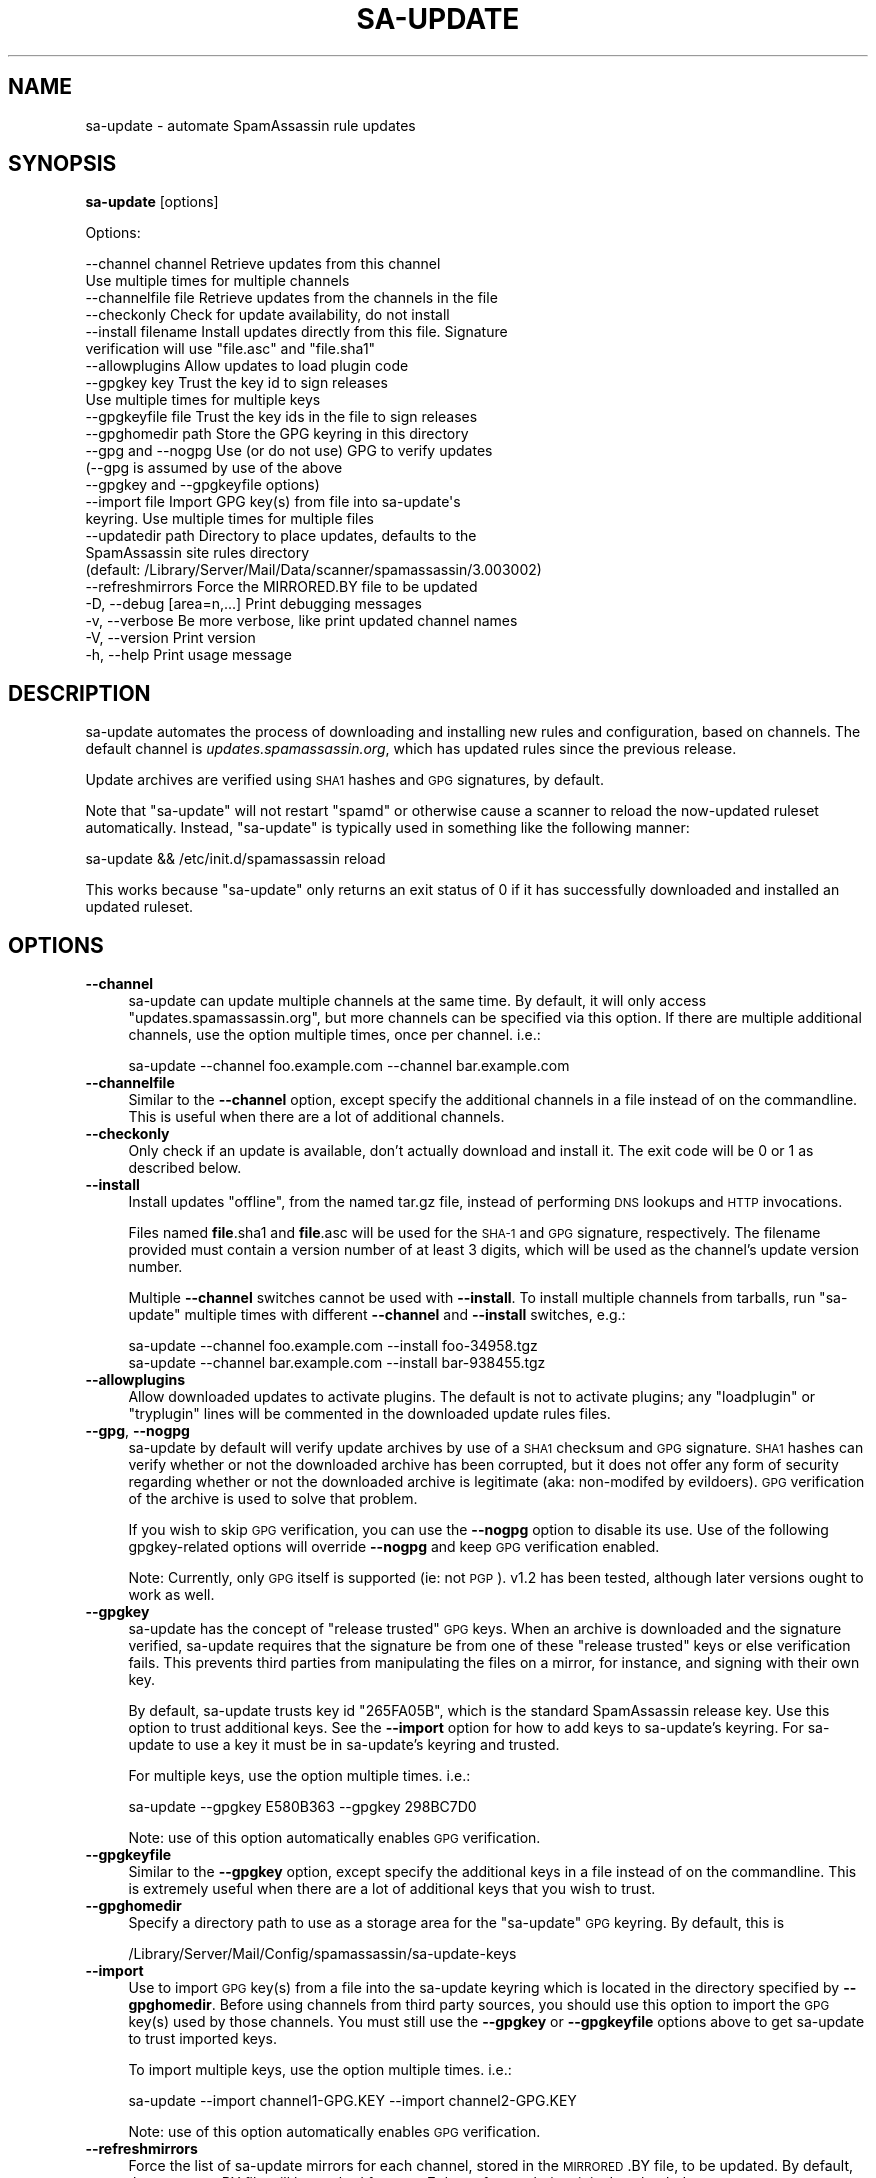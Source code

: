 .\" Automatically generated by Pod::Man 2.25 (Pod::Simple 3.20)
.\"
.\" Standard preamble:
.\" ========================================================================
.de Sp \" Vertical space (when we can't use .PP)
.if t .sp .5v
.if n .sp
..
.de Vb \" Begin verbatim text
.ft CW
.nf
.ne \\$1
..
.de Ve \" End verbatim text
.ft R
.fi
..
.\" Set up some character translations and predefined strings.  \*(-- will
.\" give an unbreakable dash, \*(PI will give pi, \*(L" will give a left
.\" double quote, and \*(R" will give a right double quote.  \*(C+ will
.\" give a nicer C++.  Capital omega is used to do unbreakable dashes and
.\" therefore won't be available.  \*(C` and \*(C' expand to `' in nroff,
.\" nothing in troff, for use with C<>.
.tr \(*W-
.ds C+ C\v'-.1v'\h'-1p'\s-2+\h'-1p'+\s0\v'.1v'\h'-1p'
.ie n \{\
.    ds -- \(*W-
.    ds PI pi
.    if (\n(.H=4u)&(1m=24u) .ds -- \(*W\h'-12u'\(*W\h'-12u'-\" diablo 10 pitch
.    if (\n(.H=4u)&(1m=20u) .ds -- \(*W\h'-12u'\(*W\h'-8u'-\"  diablo 12 pitch
.    ds L" ""
.    ds R" ""
.    ds C` ""
.    ds C' ""
'br\}
.el\{\
.    ds -- \|\(em\|
.    ds PI \(*p
.    ds L" ``
.    ds R" ''
'br\}
.\"
.\" Escape single quotes in literal strings from groff's Unicode transform.
.ie \n(.g .ds Aq \(aq
.el       .ds Aq '
.\"
.\" If the F register is turned on, we'll generate index entries on stderr for
.\" titles (.TH), headers (.SH), subsections (.SS), items (.Ip), and index
.\" entries marked with X<> in POD.  Of course, you'll have to process the
.\" output yourself in some meaningful fashion.
.ie \nF \{\
.    de IX
.    tm Index:\\$1\t\\n%\t"\\$2"
..
.    nr % 0
.    rr F
.\}
.el \{\
.    de IX
..
.\}
.\"
.\" Accent mark definitions (@(#)ms.acc 1.5 88/02/08 SMI; from UCB 4.2).
.\" Fear.  Run.  Save yourself.  No user-serviceable parts.
.    \" fudge factors for nroff and troff
.if n \{\
.    ds #H 0
.    ds #V .8m
.    ds #F .3m
.    ds #[ \f1
.    ds #] \fP
.\}
.if t \{\
.    ds #H ((1u-(\\\\n(.fu%2u))*.13m)
.    ds #V .6m
.    ds #F 0
.    ds #[ \&
.    ds #] \&
.\}
.    \" simple accents for nroff and troff
.if n \{\
.    ds ' \&
.    ds ` \&
.    ds ^ \&
.    ds , \&
.    ds ~ ~
.    ds /
.\}
.if t \{\
.    ds ' \\k:\h'-(\\n(.wu*8/10-\*(#H)'\'\h"|\\n:u"
.    ds ` \\k:\h'-(\\n(.wu*8/10-\*(#H)'\`\h'|\\n:u'
.    ds ^ \\k:\h'-(\\n(.wu*10/11-\*(#H)'^\h'|\\n:u'
.    ds , \\k:\h'-(\\n(.wu*8/10)',\h'|\\n:u'
.    ds ~ \\k:\h'-(\\n(.wu-\*(#H-.1m)'~\h'|\\n:u'
.    ds / \\k:\h'-(\\n(.wu*8/10-\*(#H)'\z\(sl\h'|\\n:u'
.\}
.    \" troff and (daisy-wheel) nroff accents
.ds : \\k:\h'-(\\n(.wu*8/10-\*(#H+.1m+\*(#F)'\v'-\*(#V'\z.\h'.2m+\*(#F'.\h'|\\n:u'\v'\*(#V'
.ds 8 \h'\*(#H'\(*b\h'-\*(#H'
.ds o \\k:\h'-(\\n(.wu+\w'\(de'u-\*(#H)/2u'\v'-.3n'\*(#[\z\(de\v'.3n'\h'|\\n:u'\*(#]
.ds d- \h'\*(#H'\(pd\h'-\w'~'u'\v'-.25m'\f2\(hy\fP\v'.25m'\h'-\*(#H'
.ds D- D\\k:\h'-\w'D'u'\v'-.11m'\z\(hy\v'.11m'\h'|\\n:u'
.ds th \*(#[\v'.3m'\s+1I\s-1\v'-.3m'\h'-(\w'I'u*2/3)'\s-1o\s+1\*(#]
.ds Th \*(#[\s+2I\s-2\h'-\w'I'u*3/5'\v'-.3m'o\v'.3m'\*(#]
.ds ae a\h'-(\w'a'u*4/10)'e
.ds Ae A\h'-(\w'A'u*4/10)'E
.    \" corrections for vroff
.if v .ds ~ \\k:\h'-(\\n(.wu*9/10-\*(#H)'\s-2\u~\d\s+2\h'|\\n:u'
.if v .ds ^ \\k:\h'-(\\n(.wu*10/11-\*(#H)'\v'-.4m'^\v'.4m'\h'|\\n:u'
.    \" for low resolution devices (crt and lpr)
.if \n(.H>23 .if \n(.V>19 \
\{\
.    ds : e
.    ds 8 ss
.    ds o a
.    ds d- d\h'-1'\(ga
.    ds D- D\h'-1'\(hy
.    ds th \o'bp'
.    ds Th \o'LP'
.    ds ae ae
.    ds Ae AE
.\}
.rm #[ #] #H #V #F C
.\" ========================================================================
.\"
.IX Title "SA-UPDATE 1"
.TH SA-UPDATE 1 "2014-05-13" "perl v5.16.2" "User Contributed Perl Documentation"
.\" For nroff, turn off justification.  Always turn off hyphenation; it makes
.\" way too many mistakes in technical documents.
.if n .ad l
.nh
.SH "NAME"
sa\-update \- automate SpamAssassin rule updates
.SH "SYNOPSIS"
.IX Header "SYNOPSIS"
\&\fBsa-update\fR [options]
.PP
Options:
.PP
.Vb 10
\&  \-\-channel channel       Retrieve updates from this channel
\&                          Use multiple times for multiple channels
\&  \-\-channelfile file      Retrieve updates from the channels in the file
\&  \-\-checkonly             Check for update availability, do not install
\&  \-\-install filename      Install updates directly from this file. Signature
\&                          verification will use "file.asc" and "file.sha1"
\&  \-\-allowplugins          Allow updates to load plugin code
\&  \-\-gpgkey key            Trust the key id to sign releases
\&                          Use multiple times for multiple keys
\&  \-\-gpgkeyfile file       Trust the key ids in the file to sign releases
\&  \-\-gpghomedir path       Store the GPG keyring in this directory
\&  \-\-gpg and \-\-nogpg       Use (or do not use) GPG to verify updates
\&                          (\-\-gpg is assumed by use of the above
\&                          \-\-gpgkey and \-\-gpgkeyfile options)
\&  \-\-import file           Import GPG key(s) from file into sa\-update\*(Aqs
\&                          keyring. Use multiple times for multiple files
\&  \-\-updatedir path        Directory to place updates, defaults to the
\&                          SpamAssassin site rules directory
\&                          (default: /Library/Server/Mail/Data/scanner/spamassassin/3.003002)
\&  \-\-refreshmirrors        Force the MIRRORED.BY file to be updated
\&  \-D, \-\-debug [area=n,...]  Print debugging messages
\&  \-v, \-\-verbose           Be more verbose, like print updated channel names
\&  \-V, \-\-version           Print version
\&  \-h, \-\-help              Print usage message
.Ve
.SH "DESCRIPTION"
.IX Header "DESCRIPTION"
sa-update automates the process of downloading and installing new rules and
configuration, based on channels.  The default channel is
\&\fIupdates.spamassassin.org\fR, which has updated rules since the previous
release.
.PP
Update archives are verified using \s-1SHA1\s0 hashes and \s-1GPG\s0 signatures, by default.
.PP
Note that \f(CW\*(C`sa\-update\*(C'\fR will not restart \f(CW\*(C`spamd\*(C'\fR or otherwise cause
a scanner to reload the now-updated ruleset automatically.  Instead,
\&\f(CW\*(C`sa\-update\*(C'\fR is typically used in something like the following manner:
.PP
.Vb 1
\&        sa\-update && /etc/init.d/spamassassin reload
.Ve
.PP
This works because \f(CW\*(C`sa\-update\*(C'\fR only returns an exit status of \f(CW0\fR if
it has successfully downloaded and installed an updated ruleset.
.SH "OPTIONS"
.IX Header "OPTIONS"
.IP "\fB\-\-channel\fR" 4
.IX Item "--channel"
sa-update can update multiple channels at the same time.  By default, it will
only access \*(L"updates.spamassassin.org\*(R", but more channels can be specified via
this option.  If there are multiple additional channels, use the option
multiple times, once per channel.  i.e.:
.Sp
.Vb 1
\&        sa\-update \-\-channel foo.example.com \-\-channel bar.example.com
.Ve
.IP "\fB\-\-channelfile\fR" 4
.IX Item "--channelfile"
Similar to the \fB\-\-channel\fR option, except specify the additional channels in a
file instead of on the commandline.  This is useful when there are a
lot of additional channels.
.IP "\fB\-\-checkonly\fR" 4
.IX Item "--checkonly"
Only check if an update is available, don't actually download and install it.
The exit code will be \f(CW0\fR or \f(CW1\fR as described below.
.IP "\fB\-\-install\fR" 4
.IX Item "--install"
Install updates \*(L"offline\*(R", from the named tar.gz file, instead of performing
\&\s-1DNS\s0 lookups and \s-1HTTP\s0 invocations.
.Sp
Files named \fBfile\fR.sha1 and \fBfile\fR.asc will be used for the \s-1SHA\-1\s0 and \s-1GPG\s0
signature, respectively.  The filename provided must contain a version number
of at least 3 digits, which will be used as the channel's update version
number.
.Sp
Multiple \fB\-\-channel\fR switches cannot be used with \fB\-\-install\fR.  To install
multiple channels from tarballs, run \f(CW\*(C`sa\-update\*(C'\fR multiple times with different
\&\fB\-\-channel\fR and \fB\-\-install\fR switches, e.g.:
.Sp
.Vb 2
\&        sa\-update \-\-channel foo.example.com \-\-install foo\-34958.tgz
\&        sa\-update \-\-channel bar.example.com \-\-install bar\-938455.tgz
.Ve
.IP "\fB\-\-allowplugins\fR" 4
.IX Item "--allowplugins"
Allow downloaded updates to activate plugins.  The default is not to
activate plugins; any \f(CW\*(C`loadplugin\*(C'\fR or \f(CW\*(C`tryplugin\*(C'\fR lines will be commented
in the downloaded update rules files.
.IP "\fB\-\-gpg\fR, \fB\-\-nogpg\fR" 4
.IX Item "--gpg, --nogpg"
sa-update by default will verify update archives by use of a \s-1SHA1\s0 checksum
and \s-1GPG\s0 signature.  \s-1SHA1\s0 hashes can verify whether or not the downloaded
archive has been corrupted, but it does not offer any form of security
regarding whether or not the downloaded archive is legitimate (aka:
non-modifed by evildoers).  \s-1GPG\s0 verification of the archive is used to
solve that problem.
.Sp
If you wish to skip \s-1GPG\s0 verification, you can use the \fB\-\-nogpg\fR option
to disable its use.  Use of the following gpgkey-related options will
override \fB\-\-nogpg\fR and keep \s-1GPG\s0 verification enabled.
.Sp
Note: Currently, only \s-1GPG\s0 itself is supported (ie: not \s-1PGP\s0).  v1.2 has been
tested, although later versions ought to work as well.
.IP "\fB\-\-gpgkey\fR" 4
.IX Item "--gpgkey"
sa-update has the concept of \*(L"release trusted\*(R" \s-1GPG\s0 keys.  When an archive is
downloaded and the signature verified, sa-update requires that the signature
be from one of these \*(L"release trusted\*(R" keys or else verification fails.  This
prevents third parties from manipulating the files on a mirror, for instance,
and signing with their own key.
.Sp
By default, sa-update trusts key id \f(CW\*(C`265FA05B\*(C'\fR, which is the standard
SpamAssassin release key.  Use this option to trust additional keys.  See the
\&\fB\-\-import\fR option for how to add keys to sa-update's keyring.  For sa-update
to use a key it must be in sa-update's keyring and trusted.
.Sp
For multiple keys, use the option multiple times.  i.e.:
.Sp
.Vb 1
\&        sa\-update \-\-gpgkey E580B363 \-\-gpgkey 298BC7D0
.Ve
.Sp
Note: use of this option automatically enables \s-1GPG\s0 verification.
.IP "\fB\-\-gpgkeyfile\fR" 4
.IX Item "--gpgkeyfile"
Similar to the \fB\-\-gpgkey\fR option, except specify the additional keys in a file
instead of on the commandline.  This is extremely useful when there are a lot
of additional keys that you wish to trust.
.IP "\fB\-\-gpghomedir\fR" 4
.IX Item "--gpghomedir"
Specify a directory path to use as a storage area for the \f(CW\*(C`sa\-update\*(C'\fR \s-1GPG\s0
keyring.  By default, this is
.Sp
.Vb 1
\&        /Library/Server/Mail/Config/spamassassin/sa\-update\-keys
.Ve
.IP "\fB\-\-import\fR" 4
.IX Item "--import"
Use to import \s-1GPG\s0 key(s) from a file into the sa-update keyring which is
located in the directory specified by \fB\-\-gpghomedir\fR.  Before using channels
from third party sources, you should use this option to import the \s-1GPG\s0 key(s)
used by those channels.  You must still use the \fB\-\-gpgkey\fR or \fB\-\-gpgkeyfile\fR
options above to get sa-update to trust imported keys.
.Sp
To import multiple keys, use the option multiple times.  i.e.:
.Sp
.Vb 1
\&        sa\-update \-\-import channel1\-GPG.KEY \-\-import channel2\-GPG.KEY
.Ve
.Sp
Note: use of this option automatically enables \s-1GPG\s0 verification.
.IP "\fB\-\-refreshmirrors\fR" 4
.IX Item "--refreshmirrors"
Force the list of sa-update mirrors for each channel, stored in the \s-1MIRRORED\s0.BY
file, to be updated.  By default, the \s-1MIRRORED\s0.BY file will be cached for up to
7 days after each time it is downloaded.
.IP "\fB\-\-updatedir\fR" 4
.IX Item "--updatedir"
By default, \f(CW\*(C`sa\-update\*(C'\fR will use the system-wide rules update directory:
.Sp
.Vb 1
\&        /Library/Server/Mail/Data/scanner/spamassassin/3.003002
.Ve
.Sp
If the updates should be stored in another location, specify it here.
.Sp
Note that use of this option is not recommended; if you're just using sa-update
to download updated rulesets for a scanner, and sa-update is placing updates in
the wrong directory, you probably need to rebuild SpamAssassin with different
\&\f(CW\*(C`Makefile.PL\*(C'\fR arguments, instead of overriding sa-update's runtime behaviour.
.IP "\fB\-D\fR [\fIarea,...\fR], \fB\-\-debug\fR [\fIarea,...\fR]" 4
.IX Item "-D [area,...], --debug [area,...]"
Produce debugging output.  If no areas are listed, all debugging information is
printed.  Diagnostic output can also be enabled for each area individually;
\&\fIarea\fR is the area of the code to instrument. For example, to produce
diagnostic output on channel, gpg, and http, use:
.Sp
.Vb 1
\&        sa\-update \-D channel,gpg,http
.Ve
.Sp
For more information about which areas (also known as channels) are
available, please see the documentation at
<http://wiki.apache.org/spamassassin/DebugChannels>.
.IP "\fB\-h\fR, \fB\-\-help\fR" 4
.IX Item "-h, --help"
Print help message and exit.
.IP "\fB\-V\fR, \fB\-\-version\fR" 4
.IX Item "-V, --version"
Print sa-update version and exit.
.SH "EXIT CODES"
.IX Header "EXIT CODES"
An exit code of \f(CW0\fR means an update was available, and was downloaded and
installed successfully if \-\-checkonly was not specified.
.PP
An exit code of \f(CW1\fR means no fresh updates were available.
.PP
An exit code of \f(CW2\fR means that at least one update is available but that a
lint check of the site pre files failed.  The site pre files must pass a lint
check before any updates are attempted.
.PP
An exit code of \f(CW4\fR or higher, indicates that errors occurred while
attempting to download and extract updates.
.SH "SEE ALSO"
.IX Header "SEE ALSO"
\&\fIMail::SpamAssassin\fR\|(3)
\&\fIMail::SpamAssassin::Conf\fR\|(3)
\&\fIspamassassin\fR\|(1)
\&\fIspamd\fR\|(1)
<http://wiki.apache.org/spamassassin/RuleUpdates>
.SH "PREREQUESITES"
.IX Header "PREREQUESITES"
\&\f(CW\*(C`Mail::SpamAssassin\*(C'\fR
.SH "BUGS"
.IX Header "BUGS"
See <http://issues.apache.org/SpamAssassin/>
.SH "AUTHORS"
.IX Header "AUTHORS"
The Apache SpamAssassin(tm) Project <http://spamassassin.apache.org/>
.SH "COPYRIGHT"
.IX Header "COPYRIGHT"
SpamAssassin is distributed under the Apache License, Version 2.0, as
described in the file \f(CW\*(C`LICENSE\*(C'\fR included with the distribution.
